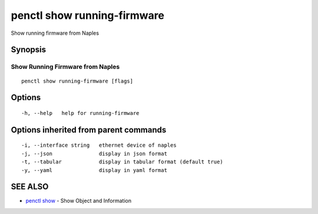 .. _penctl_show_running-firmware:

penctl show running-firmware
----------------------------

Show running firmware from Naples

Synopsis
~~~~~~~~



-----------------------------------
 Show Running Firmware from Naples 
-----------------------------------


::

  penctl show running-firmware [flags]

Options
~~~~~~~

::

  -h, --help   help for running-firmware

Options inherited from parent commands
~~~~~~~~~~~~~~~~~~~~~~~~~~~~~~~~~~~~~~

::

  -i, --interface string   ethernet device of naples
  -j, --json               display in json format
  -t, --tabular            display in tabular format (default true)
  -y, --yaml               display in yaml format

SEE ALSO
~~~~~~~~

* `penctl show <penctl_show.rst>`_ 	 - Show Object and Information

